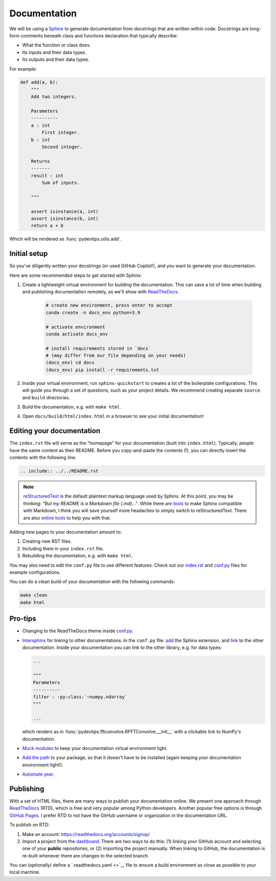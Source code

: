 Documentation
=============

We will be using a `Sphinx <https://www.sphinx-doc.org/en/master/>`__ to generate documentation from 
docstrings that are written within code. Docstrings are long-form
comments beneath class and functions declaration that typically describe:

- What the function or class does.
- Its inputs and their data types.
- Its outputs and their data types.

For example:

.. code:: Python

    def add(a, b):
        """
        Add two integers.
        
        Parameters
        ----------
        a : int
            First integer.
        b : int
            Second integer.

        Returns
        -------
        result : int
            Sum of inputs.

        """

        assert isinstance(a, int)
        assert isinstance(b, int)
        return a + b

Which will be rendered as :func:`pydevtips.utils.add`.

Initial setup
-------------

So you've diligently written your docstrings (or used GitHub Copilot!), and you 
want to generate your documentation.

Here are some recommended steps to get started with Sphinx:

#. Create a lightweight virtual environment for building the documentation. This can save a lot of time when building and publishing documentation remotely, as we'll show with `ReadTheDocs <https://readthedocs.org/>`__.

    .. code:: bash
        
        # create new environment, press enter to accept
        conda create -n docs_env python=3.9

        # activate environment
        conda activate docs_env

        # install requirements stored in `docs` 
        # (may differ from our file depending on your needs)
        (docs_env) cd docs
        (docs_env) pip install -r requirements.txt

#. Inside your virtual environment, run ``sphinx-quickstart`` to creates a lot of the boilerplate configurations. This will guide you through a set of questions, such as your project details. We recommend creating separate ``source`` and ``build`` directories.
#. Build the documentation, e.g. with ``make html``.
#. Open ``docs/build/html/index.html`` in a browser to see your initial documentation!

Editing your documentation
--------------------------

The ``index.rst`` file will serve as the "homepage" for your documentation (built into ``index.html``).
Typically, people have the same content as their README. Before you copy-and-paste
the contents (!), you can directly insert the contents with the following line.

.. code:: rst

    .. include:: ../../README.rst

.. note::

    `reStructuredText <https://www.sphinx-doc.org/en/master/usage/restructuredtext/basics.html>`__
    is the default plaintext markup language used by Sphinx. At this point, you may be thinking:
    *"But my README is a Markdown file (.md)..."*. While there are `tools <https://www.sphinx-doc.org/en/master/usage/markdown.html>`__
    to make Sphinx compatible with Markdown, I think you will save yourself more headaches to simply
    switch to reStructuredText. There are also `online tools <https://cloudconvert.com/md-to-rst>`__
    to help you with that.


Adding new pages to your documentation amount to:

#. Creating new RST files.
#. Including them in your ``index.rst`` file.
#. Rebuilding the documentation, e.g. with ``make html``.

You may also need to edit the ``conf.py`` file to use different features.
Check out our `index.rst <https://raw.githubusercontent.com/ebezzam/python-dev-tips/feat/docs/docs/source/index.rst>`__
and `conf.py <https://github.com/ebezzam/python-dev-tips/blob/feat/docs/docs/source/conf.py>`__
files for example configurations.


You can do a clean build of your documentation with the following commands:

.. code:: bash

    make clean
    make html


Pro-tips
--------

* Changing to the ReadTheDocs theme inside `conf.py <https://github.com/ebezzam/python-dev-tips/blob/ec6b15c6718b96e2c1a00496d2cf7005755d006c/docs/source/conf.py#L75>`__.
* `Intersphinx <https://docs.readthedocs.io/en/stable/guides/intersphinx.html>`__ for linking to other documentations.
  In the ``conf.py`` file: `add <https://github.com/ebezzam/python-dev-tips/blob/ec6b15c6718b96e2c1a00496d2cf7005755d006c/docs/source/conf.py#L43>`__
  the Sphinx extension, and `link <https://github.com/ebezzam/python-dev-tips/blob/ec6b15c6718b96e2c1a00496d2cf7005755d006c/docs/source/conf.py#L54>`__
  to the other documentation. Inside your documentation you can link to the other library, e.g.
  for data types:

  .. code:: Python

    ...

    """
    Parameters
    ----------
    filter : :py:class:`~numpy.ndarray`
    """

    ...

  which renders as in :func:`pydevtips.fftconvolve.RFFTConvolve.__init__` 
  with a clickable link to NumPy's documentation.
* `Mock modules <https://github.com/ebezzam/python-dev-tips/blob/ec6b15c6718b96e2c1a00496d2cf7005755d006c/docs/source/conf.py#L24>`__ to keep your documentation virtual environment light.
* `Add the path <https://github.com/ebezzam/python-dev-tips/blob/feat/docs/docs/source/conf.py#L22>`__ 
  to your package, so that it doesn't have to be installed (again keeping your documentation environment light!).
* `Automate year <https://github.com/ebezzam/python-dev-tips/blob/ec6b15c6718b96e2c1a00496d2cf7005755d006c/docs/source/conf.py#L32>`__.


Publishing
----------

With a set of HTML files, there are many ways to publish your documentation online.
We present one approach through `ReadTheDocs <https://readthedocs.org/>`__ (RTD), which is
free and very popular among Python developers. Another popular free options is through
`GitHub Pages <https://pages.github.com/>`__. I prefer RTD to not have the GitHub username or
organization in the documentation URL.

To publish on RTD:

#. Make an account: https://readthedocs.org/accounts/signup/
#. Import a project from the `dashboard <https://readthedocs.org/dashboard/>`__. There are two ways to do this: (1) linking your GitHub account and selecting one of your **public** repositories, or (2) importing the project manually. When linking to GitHub, the documentation is re-built whenever there are changes to the selected branch.

You can (optionally) define a `.readthedocs.yaml <>`__ 
file to ensure a build environment as close as possible to your local machine.
